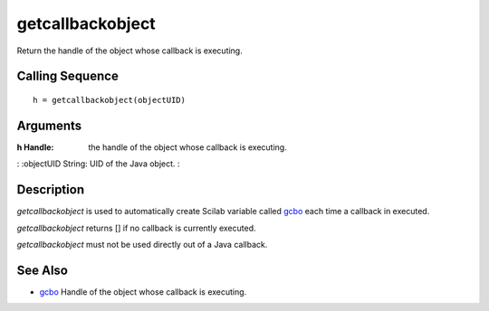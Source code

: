 


getcallbackobject
=================

Return the handle of the object whose callback is executing.



Calling Sequence
~~~~~~~~~~~~~~~~


::

    h = getcallbackobject(objectUID)




Arguments
~~~~~~~~~

:h Handle: the handle of the object whose callback is executing.
: :objectUID String: UID of the Java object.
:



Description
~~~~~~~~~~~

`getcallbackobject` is used to automatically create Scilab variable
called `gcbo`_ each time a callback in executed.

`getcallbackobject` returns [] if no callback is currently executed.

`getcallbackobject` must not be used directly out of a Java callback.



See Also
~~~~~~~~


+ `gcbo`_ Handle of the object whose callback is executing.


.. _gcbo: gcbo.html


